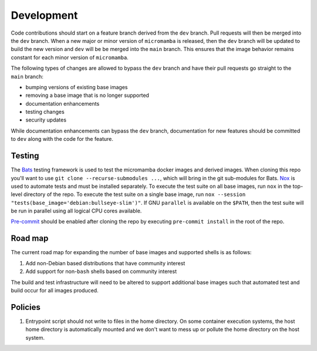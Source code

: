Development
===========

Code contributions should start on a feature branch derived from the ``dev``
branch. Pull requests will then be merged into the ``dev`` branch. When a new
major or minor version of ``micromamba`` is released, then the ``dev`` branch
will be updated to build the new version and ``dev`` will be be merged into
the ``main`` branch. This ensures that the image behavior remains constant
for each minor version of ``micromamba``.

The following types of changes are allowed to bypass the ``dev`` branch
and have their pull requests go straight to the ``main`` branch:

* bumping versions of existing base images
* removing a base image that is no longer supported
* documentation enhancements
* testing changes
* security updates

While documentation enhancements can bypass the ``dev`` branch,
documentation for new features should be committed to ``dev`` along with the
code for the feature.

Testing
-------

The `Bats <https://github.com/bats-core/bats-core>`_ testing framework is used
to test the micromamba docker images and derived images. When cloning this
repo you'll want to use ``git clone --recurse-submodules ...``,
which will bring in the git sub-modules for Bats.
`Nox <https://nox.thea.codes>`_ is used to automate tests and must be
installed separately. To execute the test suite on all base
images, run ``nox`` in the top-level directory of the repo. To execute the test
suite on a single base image, run
``nox --session "tests(base_image='debian:bullseye-slim')"``.
If GNU ``parallel`` is available on the ``$PATH``, then the test suite will be run
in parallel using all logical CPU cores available.

`Pre-commit <https://pre-commit.com>`_ should be enabled after cloning the
repo by executing ``pre-commit install`` in the root of the repo.

.. _road-map-label:

Road map
--------

The current road map for expanding the number of base images and supported
shells is as follows:

#. Add non-Debian based distributions that have community interest
#. Add support for non-``bash`` shells based on community interest

The build and test infrastructure will need to be altered to support additional
base images such that automated test and build occur for all images produced.

Policies
--------

#. Entrypoint script should not write to files in the home directory. On some
   container execution systems, the host home directory is automatically
   mounted and we don't want to mess up or pollute the home directory on the
   host system.
